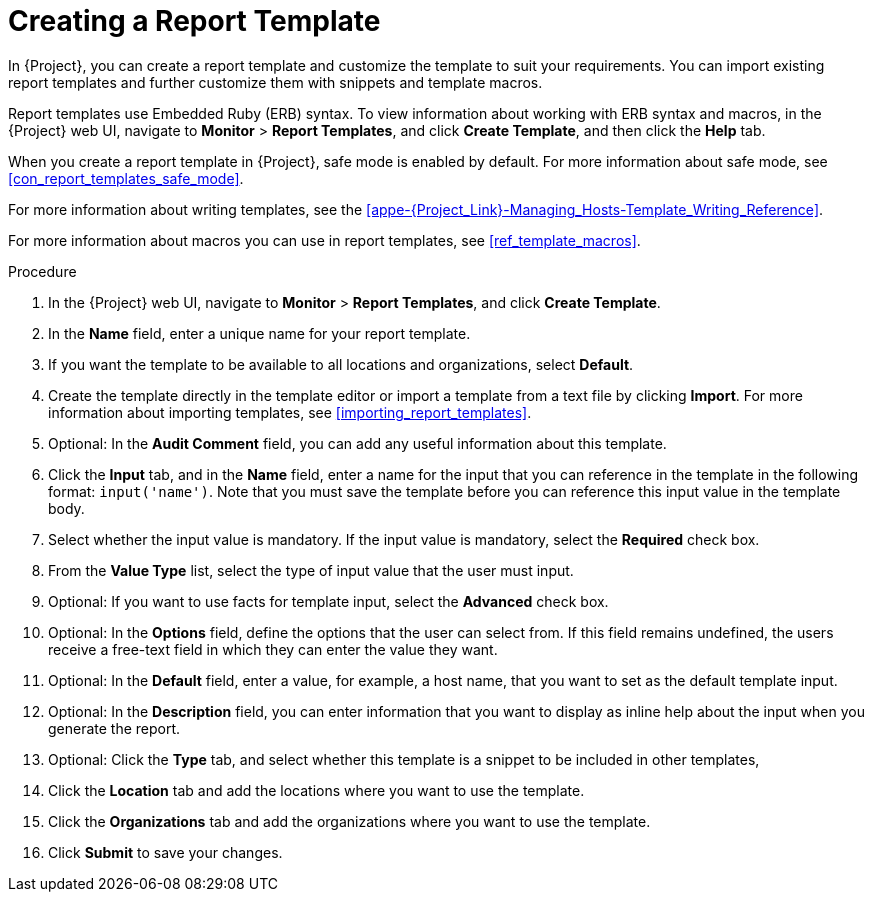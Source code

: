 [[proc_creating_a_report_template]]
= Creating a Report Template

In {Project}, you can create a report template and customize the template to suit your requirements.
You can import existing report templates and further customize them with snippets and template macros.

Report templates use Embedded Ruby (ERB) syntax.
To view information about working with ERB syntax and macros, in the {Project} web UI, navigate to *Monitor* > *Report Templates*, and click *Create Template*, and then click the *Help* tab.

When you create a report template in {Project}, safe mode is enabled by default.
For more information about safe mode, see xref:con_report_templates_safe_mode[].

For more information about writing templates, see the xref:appe-{Project_Link}-Managing_Hosts-Template_Writing_Reference[].

ifeval::["{build}" == "satellite"]
To view a step by step example of populating a template, see xref:proc_creating_a_report_table_to_monitor_entitlements[].
endif::[]

For more information about macros you can use in report templates, see xref:ref_template_macros[].

.Procedure

. In the {Project} web UI, navigate to *Monitor* > *Report Templates*, and click *Create Template*.
. In the *Name* field, enter a unique name for your report template.
. If you want the template to be available to all locations and organizations, select *Default*.
. Create the template directly in the template editor or import a template from a text file by clicking *Import*.
For more information about importing templates, see xref:importing_report_templates[].
. Optional: In the *Audit Comment* field, you can add any useful information about this template.
. Click the *Input* tab, and in the *Name* field, enter a name for the input that you can reference in the template in the following format: `input('name')`.
Note that you must save the template before you can reference this input value in the template body.
. Select whether the input value is mandatory.
If the input value is mandatory, select the *Required* check box.
. From the *Value Type* list, select the type of input value that the user must input.
. Optional: If you want to use facts for template input, select the *Advanced* check box.
. Optional: In the *Options* field, define the options that the user can select from.
If this field remains undefined, the users receive a free-text field in which they can enter the value they want.
. Optional: In the *Default* field, enter a value, for example, a host name, that you want to set as the default template input.
. Optional: In the *Description* field, you can enter information that you want to display as inline help about the input when you generate the report.
. Optional: Click the *Type* tab, and select whether this template is a snippet to be included in other templates,
. Click the *Location* tab and add the locations where you want to use the template.
. Click the *Organizations* tab and add the organizations where you want to use the template.
. Click *Submit* to save your changes.
